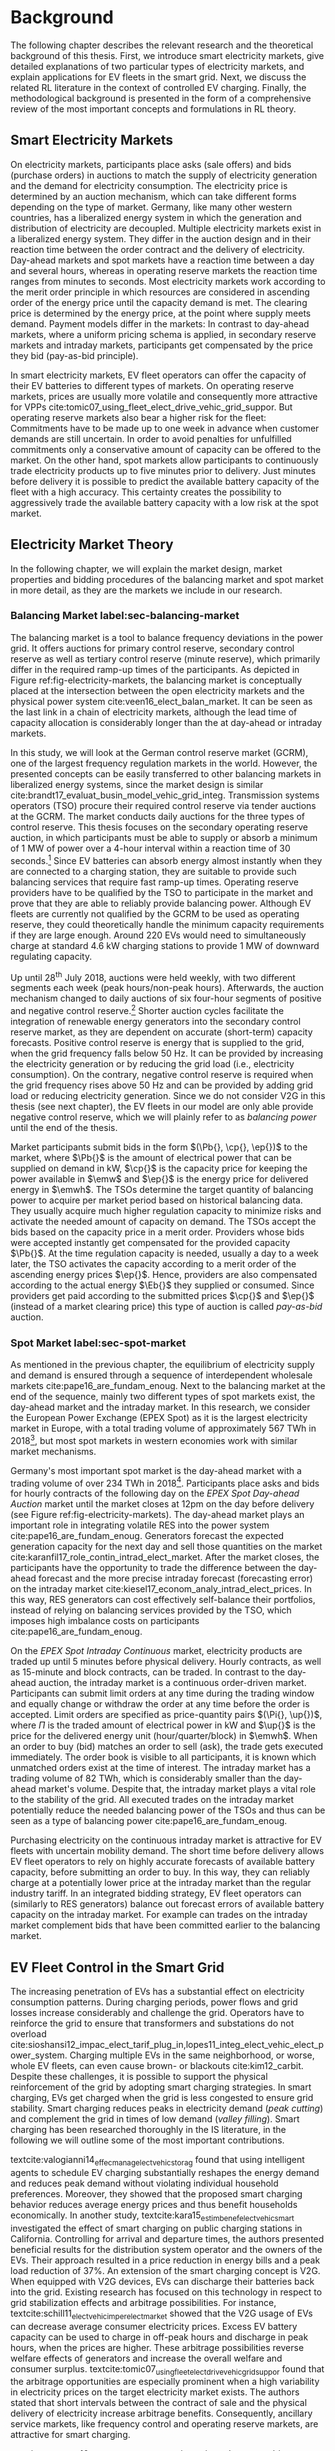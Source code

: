 * Background
The following chapter describes the relevant research and the theoretical
background of this thesis. First, we introduce smart electricity markets, give
detailed explanations of two particular types of electricity markets,  and
explain applications for EV fleets in the smart grid. Next, we discuss the
related RL literature in the context of controlled EV charging. Finally, the
methodological background is presented in the form of a comprehensive review of
the most important concepts and formulations in RL theory.

** Smart Electricity Markets
On electricity markets, participants place asks (sale offers) and bids (purchase
orders) in auctions to match the supply of electricity generation and the demand
for electricity consumption. The electricity price is determined by an auction
mechanism, which can take different forms depending on the type of market.
Germany, like many other western countries, has a liberalized energy system in
which the generation and distribution of electricity are decoupled. Multiple
electricity markets exist in a liberalized energy system. They differ in the
auction design and in their reaction time between the order contract and the
delivery of electricity. Day-ahead markets and spot markets have a reaction time
between a day and several hours, whereas in operating reserve markets the
reaction time ranges from minutes to seconds. Most electricity markets work
according to the merit order principle in which resources are considered in
ascending order of the energy price until the capacity demand is met. The
clearing price is determined by the energy price, at the point where supply
meets demand. Payment models differ in the markets: In contrast to day-ahead
markets, where a uniform pricing schema is applied, in secondary reserve markets
and intraday markets, participants get compensated by the price they bid (pay-as-bid
principle).

In smart electricity markets, EV fleet operators can offer the capacity of their
EV batteries to different types of markets. On operating reserve markets, prices
are usually more volatile and consequently more attractive for VPPs
cite:tomic07_using_fleet_elect_drive_vehic_grid_suppor. But operating reserve
markets also bear a higher risk for the fleet: Commitments have to be made up to
one week in advance when customer demands are still uncertain. In order to avoid
penalties for unfulfilled commitments only a conservative amount of capacity can
be offered to the market. On the other hand, spot markets allow participants to
continuously trade electricity products up to five minutes prior to delivery.
Just minutes before delivery it is possible to predict the available battery
capacity of the fleet with a high accuracy. This certainty creates the possibility
to aggressively trade the available battery capacity with a low risk at the spot
market.
** Electricity Market Theory
In the following chapter, we will explain the market design, market properties
and bidding procedures of the balancing market and spot market in more detail,
as they are the markets we include in our research.

#+CAPTION[Electricity Market Design]: Interaction between electricity markets in relation to capacity allocation. label:fig-electricity-markets
#+ATTR_LATEX: :width \linewidth
[[../fig/electricity-markets.png]]
*** Balancing Market label:sec-balancing-market
The balancing market is a tool to balance frequency deviations in the power
grid. It offers auctions for primary control reserve, secondary control reserve
as well as tertiary control reserve (minute reserve), which primarily differ in
the required ramp-up times of the participants.
As depicted in Figure ref:fig-electricity-markets, the balancing market is
conceptually placed at the intersection between the open electricity markets and
the physical power system cite:veen16_elect_balan_market. It can be seen as the
last link in a chain of electricity markets, although the lead time of capacity
allocation is considerably longer than the at day-ahead or intraday markets.

In this study, we will look at the German control reserve market (GCRM), one of
the largest frequency regulation markets in the world. However, the presented
concepts can be easily transferred to other balancing markets in liberalized
energy systems, since the market design is similar
cite:brandt17_evaluat_busin_model_vehic_grid_integ. Transmission systems
operators (TSO) procure their required control reserve via tender auctions at
the GCRM. The market conducts daily auctions for the three types of control
reserve. This thesis focuses on the secondary operating reserve auction, in
which participants must be able to supply or absorb a minimum of 1 MW of power
over a 4-hour interval within a reaction time of 30 seconds.[fn:1] Since EV
batteries can absorb energy almost instantly when they are connected to a
charging station, they are suitable to provide such balancing services that
require fast ramp-up times. Operating reserve providers have to be qualified by
the TSO to participate in the market and prove that they are able to reliably
provide balancing power. Although EV fleets are currently not qualified by the
GCRM to be used as operating reserve, they could theoretically handle the
minimum capacity requirements if they are large enough. Around 220 EVs would
need to simultaneously charge at standard 4.6 kW charging stations to provide 1
MW of downward regulating capacity.

Up until 28^{th} July 2018, auctions were held weekly, with two different
segments each week (peak hours/non-peak hours). Afterwards, the auction
mechanism changed to daily auctions of six four-hour segments of positive and
negative control reserve.[fn:2] Shorter auction cycles facilitate the
integration of renewable energy generators into the secondary control reserve
market, as they are dependent on accurate (short-term) capacity forecasts.
Positive control reserve is energy that is supplied to the grid, when the grid
frequency falls below 50 Hz. It can be provided by increasing the electricity
generation or by reducing the grid load (i.e., electricity consumption). On the
contrary, negative control reserve is required when the grid frequency rises
above 50 Hz and can be provided by adding grid load or reducing electricity
generation. Since we do not consider V2G in this thesis (see next chapter), the
EV fleets in our model are only able provide negative control reserve, which
we will plainly refer to as /balancing power/ until the end of the thesis.

Market participants submit bids in the form $(\Pb{}, \cp{}, \ep{})$ to the
market, where $\Pb{}$ is the amount of electrical power that can be supplied on
demand in kW, $\cp{}$ is the capacity price for keeping the power available in
$\emw$ and $\ep{}$ is the energy price for delivered energy in $\emwh$. The TSOs
determine the target quantity of balancing power to acquire per market period
based on historical balancing data. They usually acquire much higher regulation
capacity to minimize risks and activate the needed amount of capacity on demand.
The TSOs accept the bids based on the capacity price in a merit order. Providers
whose bids were accepted instantly get compensated for the provided capacity
$\Pb{}$. At the time regulation capacity is needed, usually a day to a week
later, the TSO activates the capacity according to a merit order of the
ascending energy prices $\ep{}$. Hence, providers are also compensated according
to the actual energy $\Eb{}$ they supplied or consumed. Since providers get paid
according to the submitted prices $\cp{}$ and $\ep{}$ (instead of a market
clearing price) this type of auction is called /pay-as-bid/ auction.
*** Spot Market label:sec-spot-market
As mentioned in the previous chapter, the equilibrium of electricity supply and
demand is ensured through a sequence of interdependent wholesale markets
cite:pape16_are_fundam_enoug. Next to the balancing market at the end of the
sequence, mainly two different types of spot markets exist, the day-ahead market
and the intraday market. In this research, we consider the European Power
Exchange (EPEX Spot) as it is the largest electricity market in Europe, with a
total trading volume of approximately 567 TWh in 2018[fn:3], but most
spot markets in western economies work with similar market mechanisms.

Germany's most important spot market is the day-ahead market with a trading
volume of over 234 TWh in 2018[fn:3]. Participants place asks and bids for
hourly contracts of the following day on the /EPEX Spot Day-ahead Auction/
market until the market closes at 12pm on the day before delivery (see Figure
ref:fig-electricity-markets). The day-ahead market plays an important role in
integrating volatile RES into the power system cite:pape16_are_fundam_enoug.
Generators forecast the expected generation capacity for the next day and sell
those quantities on the market cite:karanfil17_role_contin_intrad_elect_market.
After the market closes, the participants have the opportunity to trade the
difference between the day-ahead forecast and the more precise intraday forecast
(forecasting error) on the intraday market
cite:kiesel17_econom_analy_intrad_elect_prices. In this way, RES generators can
cost effectively self-balance their portfolios, instead of relying on balancing
services provided by the TSO, which imposes high imbalance costs on participants
cite:pape16_are_fundam_enoug.

On the /EPEX Spot Intraday Continuous/ market, electricity products are traded
up until 5 minutes before physical delivery. Hourly contracts, as well as
15-minute and block contracts, can be traded. In contrast to the day-ahead
auction, the intraday market is a continuous order-driven market. Participants
can submit limit orders at any time during the trading window and equally change
or withdraw the order at any time before the order is accepted. Limit orders are
specified as price-quantity pairs $(\Pi{}, \up{})$, where $\Pi{}$ is the traded
amount of electrical power in kW and $\up{}$ is the price for the delivered
energy unit (hour/quarter/block) in $\emwh$. When an order to buy (bid) matches
an order to sell (ask), the trade gets executed immediately. The order book is
visible to all participants, it is known which unmatched orders exist at the
time of interest. The intraday market has a trading volume of 82 TWh, which is
considerably smaller than the day-ahead market's volume. Despite that, the
intraday market plays a vital role to the stability of the grid. All executed
trades on the intraday market potentially reduce the needed balancing power of
the TSOs and thus can be seen as a type of balancing power
cite:pape16_are_fundam_enoug.

Purchasing electricity on the continuous intraday market is attractive for EV
fleets with uncertain mobility demand. The short time before delivery allows EV
fleet operators to rely on highly accurate forecasts of available battery
capacity, before submitting an order to buy. In this way, they can reliably
charge at a potentially lower price at the intraday market than the regular
industry tariff. In an integrated bidding strategy, EV fleet operators can
(similarly to RES generators) balance out forecast errors of available battery
capacity on the intraday market. For example can trades on the intraday market
complement bids that have been committed earlier to the balancing market.
** EV Fleet Control in the Smart Grid
The increasing penetration of EVs has a substantial effect on electricity
consumption patterns. During charging periods, power flows and grid losses
increase considerably and challenge the grid. Operators have to reinforce the
grid to ensure that transformers and substations do not overload
cite:sioshansi12_impac_elect_tarif_plug_in,lopes11_integ_elect_vehic_elect_power_system.
Charging multiple EVs in the same neighborhood, or worse, whole EV fleets, can
even cause brown- or blackouts cite:kim12_carbit. Despite these challenges, it
is possible to support the physical reinforcement of the grid by adopting smart
charging strategies. In smart charging, EVs get charged when the grid is less
congested to ensure grid stability. Smart charging reduces peaks in electricity
demand (/peak cutting/) and complement the grid in times of low demand (/valley
filling/). Smart charging has been researched thoroughly in the IS literature,
in the following we will outline some of the most important contributions.


# NOTE: Section Smart charging examples and studies
textcite:valogianni14_effec_manag_elect_vehic_storag found that using
intelligent agents to schedule EV charging substantially reshapes the energy
demand and reduces peak demand without violating individual household
preferences. Moreover, they showed that the proposed smart charging behavior
reduces average energy prices and thus benefit households economically. In
another study, textcite:kara15_estim_benef_elect_vehic_smart investigated the
effect of smart charging on public charging stations in California. Controlling
for arrival and departure times, the authors presented beneficial results for
the distribution system operator and the owners of the EVs. Their approach
resulted in a price reduction in energy bills and a peak load reduction of 37%.
An extension of the smart charging concept is V2G. When equipped with V2G
devices, EVs can discharge their batteries back into the grid. Existing research
has focused on this technology in respect to grid stabilization effects and
arbitrage possibilities. For instance,
textcite:schill11_elect_vehic_imper_elect_market showed that the V2G usage of
EVs can decrease average consumer electricity prices. Excess EV battery capacity
can be used to charge in off-peak hours and discharge in peak hours, when the
prices are higher. These arbitrage possibilities reverse welfare effects of
generators and increase the overall welfare and consumer surplus.
textcite:tomic07_using_fleet_elect_drive_vehic_grid_suppor found that the
arbitrage opportunities are especially prominent when a high variability in
electricity prices on the target electricity market exists. The authors stated
that short intervals between the contract of sale and the physical delivery of
electricity increase arbitrage benefits. Consequently, ancillary service
markets, like frequency control and operating reserve markets, are attractive
for smart charging.

# NOTE: Section Explain and prove why leaving out V2G.
# NOTE: Kahlen and Brand both balancing market, Brand never used V2G
textcite:peterson10_econom_using_plug_in_hybrid investigated energy arbitrage
profitability with V2G in the light of battery depreciation effects in the US.
The results of their study indicate that the large-scale use of EV batteries for
grid storage does not yield enough monetary benefits to incentivize EV owners to
participate in V2G activities. Considering battery depreciation cost, the
authors arrived at an annual profit of only 6\dollar -- 72\dollar per EV.
textcite:brandt17_evaluat_busin_model_vehic_grid_integ evaluated a business
model for parking garage operators operating on the German frequency regulation
market. When taking infrastructure costs and battery depreciation costs into
account, they conclude that the proposed vehicle-grid integration is not
profitable. Even with idealized assumptions about EV adoption rates in Germany
and altered auction mechanisms, the authors arrived at negative profits.
textcite:kahlen17_fleet used EV fleets to offer balancing services to the grid.
Evaluating the impact of V2G in their model, the authors conclude that V2G would
only be profitable if reserve power prices were twice as high. Considering the
negative results from the studies mentioned above, we did not include the
V2G concept in our research.

# NOTE: Section Trading strategies on multiple markets, battery depreciation
In order to maximize profits, it is essential for market participants to develop
successful bidding strategies. Several authors have investigated bidding
strategies to jointly participate in multiple markets:
textcite:mashhour11_biddin_strat_virtual_power_plant_2 used stationary battery
storage to participate in the spinning reserve market and the day-ahead market
at the same time. The authors developed a non-equilibrium model, which solves
the presented mixed-integer program with genetic programming. Contrarily to
their study, we investigate the use of a model-free RL agent that learns an
optimal policy (i.e., a trading strategy) from actions it takes in the
environment (i.e., bidding on electricity markets).
textcite:he16_optim_biddin_strat_batter_storag conducted similar research, in
which they additionally incorporated battery depreciation costs in a profit
maximization model, which proved to be a decisive factor. In contrast their
study, we jointly participate in the secondary operating reserve and intraday
market with the /non-stationary/ storage of EV batteries. Also, we can exclude
battery depreciation from our model, since shared EVs have to satisfy mobility
demand and be charged in any case.

# NOTE: Section Intelligent Agents within Smart Charging and VPPs
Previous studies often assume that car owners or households can directly trade
on electricity markets. In reality, this is not possible due to the minimum
capacity requirements of the markets, requirements that single EVs do not meet.
For example, the German Control Reserve Market (GCRM) has a minimum trading
capacity of 1 MW to 5 MW, while a typical EV has a charging power of 3.6 kW to
22 kW. textcite:ketter13_power_tac introduced the notion of electricity brokers,
aggregators that act on behalf of a group of individuals or households to
participate in electricity markets.
textcite:brandt17_evaluat_busin_model_vehic_grid_integ and
textcite:kahlen14_balan_with_elect_vehic showed that electricity brokers can
overcome the capacity issues by aggregating EV batteries. In addition to
electricity brokers, we apply the concept of VPPs. VPPs are flexible portfolios
of DER, which are presented with a single load profile to the system operator,
making them eligible for market participation and ancillary service provisioning
cite:pudjianto07_virtual_power_plant_system_integ. Hence, VPPs allow providing
balancing power to the markets without knowing which exact sources provide the
promised capacity until the delivery time. This concept is specially useful when
dealing with EV fleets: VPPs enable carsharing providers to issue bids and asks
based on an estimate of available fleet capacity, without knowing beforehand
which exact EVs will provide the capacity at the time of delivery. Based on the
battery level and the availability of EVs, an intelligent agent decides in
real-time which vehicles provide the capacity.

# NOTE: Section Carsharing and EV fleets
Centrally managed EV fleets make it possible for carsharing providers to use the
presented concepts as a viable business extension. Free float carsharing is a
popular mobility concept that allows cars to be picked up and parked everywhere,
and the customers are billed is by the minute. This concept offers flexibility
to its users, saves resources, and reduces carbon emissions
cite:firnkorn15_free_float_elect_carsh_fleet_smart_cities. Most previous studies
concerned with the usage of EVs for electricity trading, assumed that trips are
fixed and known in advance, e.g., in
textcite:tomic07_using_fleet_elect_drive_vehic_grid_suppor. The free float
concept adds uncertainty and nondeterministic behavior, which make predictions
about future rentals a complex issue. textcite:kahlen17_fleet showed that it is
possible to use free float carsharing fleets as VPPs to profitably offer
balancing services to the grid. In their study, the authors compared cases from
three different cities across Europe and the US. They used an event-based
simulation, bootstrapped with real-world carsharing and secondary operating
reserve market data from the respective cities. A central dilemma within their
research was to decide whether an EV should be committed to a VPP or free for
rent. Since rental profits are considerably higher than profits from electricity
trading, it is crucial to not allocate an EV to a VPP when it could have been
rented out otherwise. To deal with the asymmetric payoff,
citeauthor:kahlen17_fleet used stratified sampling in their classifier. This
method gives rental misclassifications higher weights, reducing the likelihood
of EVs to participate in VPP activities. The authors used a random forest
regression model to predict the available balancing capacity on an aggregated
fleet level. Only at the delivery time, the agent decides which individual EVs
provide the regulation capacity. This heuristic is based on the likelihood that
the vehicle is rented out and on its expected rental benefits.

In a similar study, the authors showed that carsharing companies can participate
in day-ahead markets for arbitrage purposes
cite:kahlen18_elect_vehic_virtual_power_plant_dilem. In the paper, the authors
used a sinusoidal time-series model to predict the available trading capacity.
Another central problem for carsharing providers is that committed trades, which
can not be fulfilled, result in substantial penalties from the system operator
or electricity exchange. In other words, fleet operators have to avoid buying
any amount of electricity, which they can not be sure to charge with their
available EVs at the delivery time. To address this issue, the authors developed
a mean asymmetric weighted objective function. They used it for their
time-series based prediction model to penalize committing an EV to VPP when it
would have been rented out otherwise. Because of the two issues mentioned above,
textcite:kahlen18_elect_vehic_virtual_power_plant_dilem could only make very
conservative estimations and commitments of overall available trading capacity,
resulting in a high amount of missed profits. This effect is especially
prominent when participating in the secondary operating reserve market, since
commitments have to be made one week in advance when mobility demands are still
uncertain. textcite:kahlen17_fleet stated that in 42% to 80% of the cases, EVs
are not committed to a VPP when it would have been profitable to do so.

This thesis proposes a solution in which the EV fleet participates in the
balancing market and intraday market simultaneously. With this approach, we
align the potentially higher profits on the balancing markets, with more
accurate capacity predictions for intraday markets
cite:tomic07_using_fleet_elect_drive_vehic_grid_suppor. This research followed
textcite:kahlen17_fleet, who proposed to work on a combination of multiple
markets in the future.

** Reinforcement Learning Controlled EV Charging label:sec-back-rl

Previous research showed that intelligent agents equipped with Reinforcement
Learning (RL) methods can successfully take action in the smart grid. The
following chapter outlines different research approaches of RL in the domain of
smart grids. For a more thorough description, mathematical formulations and
common issues, of RL refer to Chapter ref:sec-reinforcement-learning.

textcite:reddy11_learn_behav_multip_auton_agent,reddy11_strat used autonomous
broker agents to buy and sell electricity from DER on a /Tariff Market/. The
agents are modelled with a Markov decision process (MDP) and use RL to determine
pricing strategies to profitably participate in the Tariff Market. To control
for a large number of possible states in the domain, the authors used
/Q-Learning/ with derived state space features. Based on descriptive statistics,
they defined derived price and market participant features. By engaging with its
environment, the agent learns an optional sequence of actions (policy) based on
the state of the agent.

textcite:peters13_reinf_learn_approac_to_auton built on that work and further
enhanced the method by using function approximation. Function approximation
allows to efficiently learn strategies over large state spaces, by learning a
function representation of state values instead of learning single values of
discrete states. By using this technique, the agent can adapt to arbitrary
economic signals from its environment, resulting in better performance than
previous approaches. Moreover, the authors applied feature selection and
regularization methods to explore the agent's adaption to the environment. These
methods are particularly beneficial in smart markets because market design,
structures, and conditions might change in the future. Hence, intelligent agents
should be able to adapt to it cite:peters13_reinf_learn_approac_to_auton.

textcite:vandael15_reinf_learn_heuris_ev_fleet facilitated learned EV fleet
charging behavior to optimally purchase electricity on the day-ahead market.
Similarly to textcite:kahlen18_elect_vehic_virtual_power_plant_dilem, the
problem is framed from the viewpoint of an aggregator that tries to define a
cost-effective day-ahead charging plan in the absence of knowing EV charging
parameters, such as departure time. A crucial point of the study is weighting
low charging prices against costs that have to be paid when an excessive or
insufficient amount of electricity is bought from the market (imbalance costs).
Contrarily, textcite:kahlen18_elect_vehic_virtual_power_plant_dilem did not
consider imbalance cost in their model and avoid them by sacrificing customer
mobility in order to balance the market (i.e., not showing the EV available for
rent, when it is providing balancing capacity).
textcite:vandael15_reinf_learn_heuris_ev_fleet used a /fitted Q Iteration/ to
control for continuous variables in their state and action space. In order to
achieve fast convergence, they additionally optimized the /temperature step/
parameter of the Boltzmann exploration probability.

textcite:dusparic13_multi proposed a multi-agent approach for residential demand
response. The authors investigated a setting in which nine EVs were connected to
the same transformer. The RL agents learned to charge at minimal costs, without
overloading the transformer. textcite:dusparic13_multi utilized /W-Learning/ to
simultaneously learn multiple policies (i.e., objectives such as ensuring
minimum battery charged or ensuring charging at low costs).
textcite:taylor14_accel_learn_trans_learn extended this research by employing
Transfer Learning and /Distributed W-Learning/ to achieve communication between
the learning processes of the agents in a multi-objective, multi-agent setting.
textcite:dauer13_market_based_ev_charg_coord proposed a market-based EV fleet
charging solution. The authors introduced a double-auction call market where
agents trade the available transformer capacity, complying with the minimum
required State of Charge (SoC). The participating EV agents autonomously learn
their bidding strategy with standard /Q-Learning/ and discrete state and action
spaces.

textcite:di13_elect_vehic presented a multi-agent solution to minimize charging
costs of EVs, a solution that requires neither prior knowledge of electricity
prices nor future price predictions. Similar to
textcite:dauer13_market_based_ev_charg_coord, the authors employed standard
/Q-Learning/ and the \epsilon-greedy approach for action selection.
textcite:vaya14_optim also proposed a multi-agent approach, in which the
individual EVs are agents that actively place bids in the spot market. Again,
the agents use /Q-Learning/, with an \epsilon-greedy policy to learn their
optimal bidding strategy. The latter relies on the agents willingness-to-pay
which depends on the urgency to charge. State variables, such as SoC, time of
departure and price development on the market, determine the urgency to charge.
The authors compared this approach with a centralized aggregator-based approach
that they developed in another paper cite:vaya15_optim_biddin_strat_plug_in.
Compared to the centralized approach, in which the aggregator manages charging
and places bids for the whole fleet, the multi-agent approach causes slightly
higher costs but solves scalability and privacy problems.

textcite:shi11_real consider a V2G control problem, while assuming real-time
pricing. The authors proposed an online learning algorithm which they modeled as
a discrete-time MDP and solved through /Q-Learning/. The algorithm controls the
V2G actions of the EV and can react to real-time price signals of the market. In
this single-agent approach, the action space compromises only charging,
discharging and regulation actions. The limited action spaces makes it
relatively easy to learn an optimal policy.
textcite:chis16_reinf_learn_based_plug_in looked at reducing the costs of
charging for a single EV using known day-ahead prices and predicted next-day
prices. A Bayesian ANN was employed for prediction and /fitted Q-Learning/ was
used to learn daily charging levels. In their research, the authors used
function approximation and batch reinforcement learning, an offline, model-free
learning method. textcite:ko18_mobil_aware_vehic_to_grid proposed a centralized
controller for managing V2G activities in multiple microgrids. The proposed
method considers mobility and electricity demands of autonomous microgrids, as
well as SoC of the EVs. The authors formulated an MDP with discrete state and
action spaces and use standard /Q-Learning/ with \epsilon-greedy policy to
derive an optimal charging policy.

It should be noted that RL methods are not the only solution for problems in the
smart grid, often basic algorithms and heuristics provide satisfactory results
cite:vazquez-canteli19_reinf_learn_deman_respon. Another possibility are
stochastic programming approaches, which rigorously model the problem as an
optimization problem under uncertainty that can be analytically solved, for
example textcite:pandzic13_offer_model_virtual_power_plant and
textcite:nguyen16_biddin. Uncertainties (e.g., renewable energy generation or
electricity prices) are modeled by a set of scenarios that are based on
historical data. Despite that, we consider RL as an optimal fit for the design
of our proposed intelligent agent. Given the ability to learn user behavior
(e.g., mobility demand) and the flexibility to adapt to the environment (e.g.,
electricity prices), RL methods are a promising way of solving complex
challenges in the smart grid.

** Reinforcement Learning Theory label:sec-reinforcement-learning
The following chapter will give an overview of the most important RL concepts
and will introduce the corresponding mathematical formulations. If not noted
otherwise, the notation, equations, and explanations are adapted from
textcite:sutton18_reinf, the de-facto reference book of RL research.

RL is an agent-based machine learning algorithm in which the agent learns to
perform an optimal set of actions through interaction with its environment. The
agents objective is to maximize the rewards it receives based on the actions it
takes. Immediate rewards have to be weighted against long-term cumulative
returns that depend on future actions of the agent. The RL problem is formalized
as Markov Decision Processes (MDPs) which will be introduced in Chapter
ref:sec-mdp. A critical task of RL agents is to continuously estimate the value
of the environment's state. State values indicate the long-term desirability of
a state, that is the total amount of reward the agent can expect to accumulate
in the future, following a learned set of actions, called the policy. Policies
and values are covered in Chapter ref:sec-policies, whereas the core
mathematical foundations for evaluating policies and updating value functions
are introduced in Chapter ref:sec-bellman. When the model of the environment is
fully known, the learning problem is reduced to a planning problem (see Chapter
ref:sec-dp) in which optimal policies can be computed with iterative approaches.
Model-free RL approaches can be applied when rewards and state transitions are
unknown, and the agent's behavior has to be learned from experience (see Chapter
ref:sec-td-learning). The last two chapters cover novel methods that solve the RL
problem more efficiently, tackle new challenges and are widely used in practice
and research.

*** Markov Decision Processes label:sec-mdp
MDPs are a classical formulation of sequential decision making and an idealized
mathematical formulation of the RL problem. They allow to derive exact
theoretical statements about the learning problem and possible solutions. Figure
ref:agent-environment-interaction depicts the /agent-environment interaction/.
#+CAPTION[Markov Decision Process]: The agent-environment interaction in a Markov decision process cite:sutton18_reinf. \protect\footnotemark label:agent-environment-interaction
#+ATTR_LATEX: :width 0.85\linewidth
[[../fig/mdp-interaction.png]]
#+LATEX: \footnotetext{\textbf{Figure 3.1} from \emph{Reinforcement Learning: An Introduction} by Richard S. Sutton and Andew G. Barto is licencsed under CC BY-NC-ND 2.0 (https://creativecommons.org/licenses/by-nc-nd/2.0/)}

In RL the agent and the environment continuously interact with each other. The
agent takes actions that influence the environment, which in return presents
rewards to the agent. The agent's goal is to maximize rewards over time, trough
an optimal choice of actions. In each discrete timestep $t\!=\!0,1,2,...,T$ the
RL agent interacts with the environment, which is perceived by the agent as a
representation, called /state/, $S_t \in \S$. Based on the state, the agents
selects an /action/, $A_t\in\A$, and receives a numerical /reward/ signal,
$R_{t+1}\in\R\subset\Re$, in the next timestep. Actions influence immediate
rewards and successive states, and consequently also influence future rewards.
The agent has to continuously make a trade-off between immediate rewards and
delayed rewards to achieve its long-term goal.

The /dynamics/ of an MDP are defined by the probability that a state $s'\in \S$
and a reward $r\in\R$ occurs, given the preceding state $s\in\S$ and action
$a\in\A$. In /finite/ MDPs, the random variables $R_t$ and $S_t$ have
well-defined probability density functions, which are solely dependent on the
previous state and the agent's action. Consequently, it is possible to define
($\defeq$) the /dynamics/ of the MDP as follows:
\begin{equation} \label{eq-dynamics}
    p(s',r|s,a) \defeq \Pr{S_t=s',R_t=r|S_{t-1}=s,A_t=a},
\end{equation}
for all $s',s\!\in\!\S$, $r\!\in\!\R$ and $a\!\in\!\A$. Note that each possible
value of the state $S_t$ depends only on the immediately preceding state
$S_{t-1}$. When a state includes all information of all previous states, the
state possesses the so-called /Markov property/. If not noted otherwise, the
Markov property is assumed throughout the whole chapter. The dynamics function
eqref:eq-dynamics allows computing the /state-transition probabilities/,
another important characteristic of an MDP:
\begin{equation}
    p(s'|s,a) \defeq \Pr{S_t\!=\!s'|S_{t-1}\!=\!s,A_t\!=\!a} = \sum_{r\in\R}{p(s', r|s, a)},
\end{equation}
for $s',s\!\in\!\S$, $r\!\in\!\R$ and $a\!\in\!\A$.

The use of a /reward signal/ $R_t$ to formalize the agent's goal is a unique
characteristic of RL. Each timestep the agent receives the rewards as a scalar
value $R_t\in\Re$. The sole purpose of the RL agent is to maximize the
long-term cumulative reward (as opposed to the immediate reward). The long-term
cumulative reward can also be expressed as the /expected return/ $G_t$:
\begin{equation} \label{eq-expected-return}
\begin{split}
    G_t &\defeq R_{t+1} + \gamma R_{t+2} + \gamma R_{t+3} + \cdots \\
    &= \sum_{k=0}^{\infty}{\gamma^k R_{t+k+1}} \\
    &= R_{t+1} + \gamma G_{t+1},
\end{split}
\end{equation}
where $\gamma$, $0\leq\gamma\leq 1$, is the /discount rate/ parameter. The
discount rate determines how "myopic" the agent is. If $\gamma$ approaches 0,
the agent is more concerned with maximizing immediate rewards. On the contrary,
when $\gamma\!=\! 1$, the agent takes future rewards strongly into account, the
agent is "farsighted".

*** Policies and Value Functions label:sec-policies
An essential task of almost every RL agent is estimating /value functions/.
These functions describe how "good" it is to be in a given state, or how "good"
it is to perform an action in a given state. More formally, they take a state
$s$ or a state-action pair $s,a$ as input and give the expected return $G_t$ as
output. The expected return is dependent on the actions the agent will take in
the future. Consequently, value functions are formulated with respect to a
/policy/ \pi. A policy is a mapping of states to actions; it describes the
probability that an agent performs a certain action dependent on the current
state. More formally, the policy is defined as
$\pi(a|s)\defeq\Pr{A_t\!=\!a|S_t\!=\!s}$, a probability density function of all
$a\!\in\!\A$ for each $s\!\in\!\S$. The various RL approaches mainly differ in how the
policy is updated, based on the agent's interaction with the environment.

In RL, not only value functions of states but also value functions of
state-action pairs are used. The /state-value function/ of policy $\pi$ is
denoted as $\vpi(s)$ and is defined as the expected return when starting in $s$
and following policy $\pi$:
\begin{equation}
    \vpi(s) \defeq \EE{\pi}{G_t|S_t\!=\!s}, \text{ for all } s\in\S
\end{equation}
The /action-value function/ of policy $\pi$ is denoted as $\qpi(s,a)$ and is
defined as the expected return when starting in $s$, taking action $a$ and
following policy $\pi$ afterwards:
\begin{equation}
    \qpi(s,a) \defeq \EE{\pi}{G_t|S_t\!=\!s, A_t\!=\!a}, \text{ for all } a\in\A, s\in\S
\end{equation}
The /optimal policy/ $\pi_*$ has a greater (or equal) expected return than all
other policies. The optimal state-value function and optimal action-value
function are defined as follows:
\begin{equation}
    \vstar(s) \defeq \max_{\pi} \vpi(s), \text{ for all } s\in\S
\end{equation}
\begin{equation}
    \qstar(s,a) \defeq \max_{\pi} \qpi(s,a), \text{ for all } s\in\S, a\in\A
\end{equation}
The /optimal/ action-value function describes the expected return when taking
action $a$ in state $s$ following the optimal policy $\pi_*$ afterwards.
Estimating $\qstar$ to obtain an optimal policy is a substantial part of RL and
has been known as /Q-learning/ cite:watkins92_q_learn, which is described in
Chapter ref:sec-td-learning.

*** Bellman Equations label:sec-bellman
A central characteristic of value functions is their recursive relationship
between the state (or action) values. Similar to rewards in
(ref:eq-expected-return), current values are related to expected values of
successive states. This relationship is heavily used in RL and has been
formulated as /Bellman equations/ cite:bellman57_dynam_progr. The Bellman
equation for $\vpi(s)$ is defined as follows:
\begin{equation} \label{eq-bellman}
\begin{split}
    \vpi(s) &\defeq \EE{\pi}{G_t|S_t=s} \\
    &= \EE{\pi}{R_{t+1}+\gamma G_{t+1}|S_t\!=\!s} \\
    &= \sum_{a}{\pi(a|s)}\sum_{s',r}{p(s',r|s,a)}\bigg[r+\gamma\vpi(s')\bigg],
\end{split}
\end{equation}
where $a\!\in\!\A$, $s,s'\!\in\!\S$, $r\!\in\!\R$. In other words, the value of
a state equals the immediate reward plus the expected value of all possible
successor states, weighted by their probability of occurring. The value function
$\vpi(s)$ is the unique solution to its Bellman equation. The Bellman equation
of the optimal value function $v_*$ is called the /Bellman optimality equation/:
\begin{equation} \label{eq-bellman-optimality}
\begin{split}
    \vstar(s) &\defeq \max_{a\in\A(s)}q_{\pi_*}(s,a) \\
    &= \max_{a}\EE{\pi_*}{R_{t+1}+\gamma G_{t+1}|S_t\!=\!s, A_t\!=a} \\
    &= \max_{a}\EE{\pi_*}{R_{t+1}+\gamma \vstar(S_{t+1})|S_t\!=\!s, A_t\!=a} \\
    &= \max_{a}\sum_{s',r}{p(s',r|s,a)}\bigg[r+\gamma\vstar(s')\bigg]
\end{split}
\end{equation}
where $a\!\in\!\A$, $s,s'\!\in\!\S$, $r\!\in\!\R$. In other words, the value of
a state under an optimal policy equals the expected return for the best action
from that state. Note that the Bellman optimality equation does not refer to a
specific policy, it has a unique solution independent from one. It can be seen
as an equation system, which can be solved when the dynamics of the environment
eqref:eq-dynamics are fully known. Similar Bellman equations as
eqref:eq-bellman and eqref:eq-bellman-optimality can also be formed for
$\qpi(s,a)$ and $\qstar(s,a)$. Bellman equations form the basis for computing
and approximating value functions and were an important milestone in RL history.
Most RL methods are /approximately/ solving the Bellman optimality equation, by
using experienced state transitions instead of expected transition
probabilities. The most common methods will be explored in the following
chapters.

*** Dynamic Programming label:sec-dp
/Dynamic programming/ (DP) is a method to compute optimal policies, the primary
goal of every RL method. DP makes use of value functions to facilitate the
search for good policies. Once an optimal value function, (i.e., one that
satisfies the Bellman optimality equation) is found, optimal policies can be
easily obtained. Despite the limited utility of DP in real-world settings, it
provides the theoretical foundation for all RL methods. In fact, all of the RL
methods try to achieve the same goal, but without the assumption of a perfect
model of the environment and less computational effort. Because DP assumes full
knowledge of the environment, it is known as /planning/, in which optimal
solutions are /computed/. In /control/ problems (see Chapter
ref:sec-td-learning), optimal solutions are /learned/ from an unknown
environment.

The two most popular DP algorithms that compute optimal policies are called
/policy iteration/ and /value iteration/. These methods perform "sweeps" through
the whole state set and update the estimated value of each state via an
/expected update/ operation. In policy iteration, a value function for a given
policy $\vpi$ needs to be computed first, a step called /policy evaluation/. A
sequence of approximated value functions $\{v_k\}$ are updated using the Bellman
equation for $\vpi$ eqref:eq-bellman until convergence to $\vpi$ is achieved.
After computing the value function for a given policy, it is possible to modify
the policy and see if the value $\vpi(s)$ for a given state increases (/policy
improvement/). A way of doing this, is evaluating the action-value function
$\qpi(s,a)$ by /greedily/ taking the best short-term action $a\!\in\!A$ without
forward looking behaviour. Alternating between these two steps monotonically
improves the policies and the value functions until they converge to the
optimum. This algorithm is called /policy iteration/:
\begin{equation}
    \pi_0 \xrightarrow{\text{ E }} v_{\pi_0} \xrightarrow{\text{ I }}
    \pi_1 \xrightarrow{\text{ E }} v_{\pi_1} \xrightarrow{\text{ I }}
    \pi_2 \xrightarrow{\text{ E }} \hdots \xrightarrow{\text{ I }}
    \pi_* \xrightarrow{\text{ E }} \vstar,
\end{equation}
where $\xrightarrow{\text{ E }}$ denotes a policy evaluation step,
$\xrightarrow{\text{ I }}$ denotes a policy improvement step. $\pi_*$ and
$\vstar$ denote the optimal policy and optimal value function, respectively.
Note that in each iteration of the policy iteration algorithm, a policy
evaluation has to be performed, which requires multiple sweeps through the state
space and is computationally expensive. In contrast, the /value iteration/
algorithm stops the policy evaluation step after one sweep. In this case, the
two previous steps can be combined into one single update step:
\begin{equation}
\begin{split}
    v_{k+1}(s) &\defeq \max_a \EE{}{R_{t+1}+\gamma \vstar(S_{t+1})|S_t\!=\!s, A_t\!=a} \\
    &= \max_{a}\sum_{s',r}{p(s',r|s,a)}\bigg[r+\gamma v_k(s')\bigg],
\end{split}
\end{equation}
where $a\!\in\!\A$, $s,s'\!\in\!\S$, $r\!\in\!\R$. It can be shown, that for any
given $v_0$, the sequence ${v_k}$ converges to the optimal value function
${\vstar}$. In value iteration, the Bellman optimality equation
eqref:eq-bellman-optimality is simply turned into an update rule. Both of the
algorithms can be effectively used to compute optimal values and value function
in finite MDPs with a fully known model of the environment.

*** Temporal-Difference Learning label:sec-td-learning
The previous chapter dealt with solving a planning problem, that is, computing
an optimal solution (i.e., an optimal policy $\pi_*$) of an MDP when a model of
the environment is fully known. In the following chapters, we will look at
/model-free/ prediction and model-free control. As opposed to planning,
model-free methods learn from experience and require no prior knowledge of the
environment. Remarkably, these methods can still achieve optimal behavior.

# NOTE: Section: Model-free TD Prediction
The TD /prediction problem/ is concerned with estimating state-values $\vpi$
using past experiences of following a given policy $\pi$. TD methods update an
estimate $V$ of $\vpi$ in every timestep $t$. At time $t\!+\!1$ they immediately
perform an update operation on $V(S_t)$. Because of the step-by-step nature of
TD learning, it is categorized as /online learning/. Also note that TD methods
perform update operations on value estimates based on other learned estimates, a
procedure called bootstrapping. In simple TD prediction, the value estimates
$V$ are updated as follows:
\begin{equation} \label{eq-td-prediction}
    V(S_t) \leftarrow V(S_t) + \alpha\big[R_{t+1}+\gamma V(S_{t+1}) - V(S_t)\big],
\end{equation}
where \alpha is a constant step-size parameter and \gamma is the
discount rate. Here, the update of the state-value is performed using the
observed reward $R_{t+1}$ and the estimated value $V(S_{t+1})$.

When a model is not available, it is useful to estimate /action-values/, instead
of /state-values/. If the environment is completely known, it is possible for
the agent to look one step ahead and select the best action. Without that
knowledge, the value of each action in a given state needs to be estimated. The
latter constitutes a problem, since not every /state-action/ pair will be
visited when the agent follows a deterministic policy. A deterministic policy
$\pi(a|s)$ returns exactly one action given the current state, hence the agent
will only observe returns for one of the actions. In order to evaluate the value
function for all state-action pairs $\qpi$, continuous exploration needs to be
ensured. In other words, the agent has to explore state-action pairs which are
seemingly disadvantageous given the current policy. This dilemma is also known
as the /exploration-exploitation/ trade-off. One way to achieve exploration is
using /stochastic/ policies for action selection. Stochastic policies have a
non-zero probability of selecting each action in each state. A typical
stochastic policy is the /\epsilon-greedy policy/, which selects the action with
the highest estimated value, except for a given probability \epsilon, it selects
an action at random.

#+CAPTION[On-Policy Control]: On-policy methods improve stochastic policies by iteratively updating and evaluating the same policy and its Q-values to converge to the optimal policy $\pi_*$ \cite{sutton18_reinf}. \protect\footnotemark label:fig-sarsa
#+ATTR_LATEX: :width 0.85\linewidth
[[../fig/on-policy.png]]
#+LATEX: \footnotetext{The in-text figure of \textbf{Chapter 5.3} from \emph{Reinforcement Learning: An Introduction} by Richard S. Sutton and Andew G. Barto is licencsed under CC BY-NC-ND 2.0 (https://creativecommons.org/licenses/by-nc-nd/2.0/)}

There are two approaches to make use of stochastic policies to ensure all
actions are chosen infinitely often. Figure ref:fig-sarsa depicts the learning
process of /on-policy/ methods. They improve the stochastic decision policy, by
continually estimating $\qpi$ in regard to $\pi$ (left panel), while
simultaneously driving $\pi$ towards $\qpi$, for example with an \epsilon-greedy
action selection (right panel). In contrast, /off-policy/ methods improve the
deterministic decision policy, by using a second stochastic policy to generate
behavior. The first policy is becoming the optimal policy by evaluating the
exploratory behavior of the second policy. Off-policy approaches are
considered more powerful than on-policy approaches and have a variety of
additional use cases, such as being able to learn from data generated by a human
expert. On the other side, they have shown to have a higher variance and take
more time to converge to an optimum.

# NOTE: Section: Sarsa: On-policy TD Control
A popular on-policy TD control method is Sarsa, developed by
textcite:rummery94_q. In the prediction step, the action-value function
$\qpi(s,a)$ of all actions and states has to be estimated for the current
policy $\pi$. The estimation can be done similar to TD prediction of state
values eqref:eq-td-prediction. Instead of considering state transitions,
state-action transitions are considered in this case. The update rule is
constructed as follows:
\begin{equation}
    Q(S_t, A_t) \leftarrow Q(S_t,A_t) + \alpha\big[R_{t+1}+\gamma Q(S_{t+1},A_{t+1}) - Q(S_t, A_t)\big]
\end{equation}
After every transition from a state $S_t$, an update operation using the events
$(S_t, A_t, R_{t+1}, S_{t+1}, A_{t+1})$ is performed. This quintuple also
constituted the name Sarsa. The on-policy control step of the algorithm is
straightforward, and uses an \epsilon-greedy policy improvement, as described in
the previous paragraph. It has been shown that Sarsa converges to the optimal
policy $\pi_*$ under the assumption of infinite visits to all state-action
pairs, a rather restrictive assumption considering the enormous state and
actions spaces of real-world applications.

# NOTE: Section: Q-learning: Off-policy TD Control
A breakthrough in RL has been achieved when textcite:watkins92_q_learn developed
the off-policy TD control algorithm /Q-learning/, in which the update
rule is defined as follows:
\begin{equation}
    Q(S_t, A_t) \leftarrow Q(S_t,A_t) + \alpha\big[R_{t+1}+\gamma\max_a Q(S_{t+1},a) - Q(S_t, A_t)\big]
\end{equation}
Here, the action-value estimates $Q$ are updated towards the highest estimated
action-value of the next time step. In this way, $Q$ directly approximates the
optimal action-value function $q_*$, independently of the policy the agent
follows. Due to this simplification, Q-learning is a widely used model-free
method, and its convergence can be proved easily
cite:watkins89_learn_from_delay_rewar.

This chapter covered the most important RL methods. They work online, learn from
experience, and can be easily applied to real-world problems with low
computational effort. Moreover, the mathematical complexity of the presented
approaches is limited, and they can be easily implemented into computer
programs. TD learning is a /tabular/ method, in which Q-values
are stored and updated in a lookup table. If the state and action spaces are
continuous or the number of states and actions is very large, a table
representation is computational infeasible and the speed of convergence is
drastically reduced. In this case, a function approximator can replace the
lookup table. The next chapter will briefly cover function approximation, as
well as other advancements in RL.
*** Approximation Methods label:sec-rl-fa
Up to this point, only tabular RL methods have been covered, which form the
theoretical foundation of RL. But in many real-world use cases, the state space
is enormous and it is improbable to find an optimal value function with tabular
methods. Not only is it a problem to store such a large table in the memory, but
also would it take an almost infinite amount of time to fill every entry with
meaningful results. Contrarily, /function approximation/ tries to find a
function that approximates the optimal value function as closely as possible,
with limited computational resources. The agent's experience with a small subset
of visited states is generalized to approximate values of the whole state set.
Function approximation has been widely studied in supervised machine learning.
Gradient methods, as well as linear and non-linear model have shown good results
for RL.

The approximated value of a state $s$ is denoted as the parameterized functional
form $\hat v(s,\w)\!\approx\!\vpi(s)$, given a weight vector $\w\!\in\!\Re^d$.
Function approximation methods are approximating $\vpi$ by learning (i.e.,
adjusting) the weight vector $\w$ from the experience of following the policy
$\pi$. By assumption, the dimensionality $d$ of $\w$ is much lower than the
number of states, which is the reason for the desired generalization effect;
adjusting one weight affects the values of many states. However, optimizing an
estimate for one state also decreases the accuracy of the estimates for other
states. This effect motivates the specification of a state distribution
$\mu(s)$, which represents the importance of the prediction error for each
state. In on-policy prediction, $\mu(s)$ is often selected to be the proportion
of time spend in each state $s$. The prediction error of a state is defined as
the squared difference between the predicted (i.e., approximated) value $\hat
v(s,\w)$ and the true value $\vpi(s)$. Consequently, the objective function of
the supervised learning problem can be defined as the /mean squared value error/
$\MSVEm$, which weights the prediction error with the state distribution
$\mu(s)$:
\begin{equation}
    \MSVEm(\w) \defeq \sum_{s\in\S}{\mu(s)\bigg[\vpi(s)-\hat v(s,\w)\bigg]^2}, \text{ where } \w\in\Re^d
\end{equation}
Minimizing $\MSVEm$ in respect to $\hat v$ will yield a value function, which
facilitates finding a better policy --- the primary goal of RL. Remember that
$\hat v$ can take any form of a linear or non-linear function of the state $s$.

In practice, deep artificial neural networks (ANNs) have shown great success as
function approximators, which coined the term /deep reinforcement learning/
cite:mnih15_human_level_contr_throug_deep_reinf_learn,silver16_master_game_go_with_deep.
A simplified ANN that approximates the action-value function $\qpi(s,a)$ can be
found in Figure ref:fig-ann. In this example, the network estimates Q-values of
the combination of four states and two actions. ANNs have the advantage that
they can theoretically approximate any continuous function by adjusting the
connection weights of the network $\w\in\Re^{d\times d}$
cite:cybenko89_approx_by_super_sigmoid_funct. Advancements in the field of /deep
learning/ facilitated remarkable performance improvements in RL applications.
For the model of our research, we use /double deep Q-Networks/
cite:hasselt16_deep_reinf_learn_doubl_q_learn, which we will introduce in
Chapter ref:sec-model-algo. Despite that, RL theory is mostly limited to tabular
and linear approximation methods. Refer to
textcite:bengio09_learn_deep_archit_ai for a comprehensive review of deep
learning methods.
#+CAPTION[Sample Artificial Neural Network]: A sample ANN consisting of four input nodes, two fully connected hidden layers and two output nodes. When approximating the action-value function $\qpi(s,a)$ the number of input nodes equals the size of the state space and the number of output nodes the size of the action space. The learned connection weights $\w$ on the arrows between the layers are ommitted in this figure. \protect\footnotemark label:fig-ann
#+ATTR_LATEX: :width 0.7\linewidth
[[../fig/ann.png]]
#+LATEX: \footnotetext{Adapted from \textbf{Figure 9.14} from \emph{Reinforcement Learning: An Introduction} by Richard S. Sutton and Andew G. Barto is licencsed under CC BY-NC-ND 2.0 (https://creativecommons.org/licenses/by-nc-nd/2.0/)}
*** Further Topics
The previous chapters provided a detailed overview of the most important
concepts and mathematical foundations in RL. The literature has produced many
more methods that were not covered here. /Eligibility traces/ offer a way to
more general learning and faster convergence rates. Almost any TD method can be
extended to use eligibility traces, a popular methods is called Watkins's
Q($\lambda$) cite:watkins89_learn_from_delay_rewar. /Fitted-Q Iteration/
cite:ernst03_iterat combined Q-learning and fitted value iteration with
batch-mode RL. In batch-mode the whole dataset is available offline, contrary to
online RL where the data is acquired by the agent's action in its the
environment. /Actor-critic/ methods
cite:sutton84_tempor_credit_assig_reinf_learn directly learn a parameterized
policy instead of action-values, which inherently allow continuous state spaces
and learning appropriate levels of exploration. Simultaneously to learning the
policy, they approximate a state-value function, which serves as a "critic" to
the learned policy, the "actor". In the current theory most RL models are
single-agent models. For certain real-world applications multi-agent RL
algorithms are necessary to coordinate interaction between the agents. When
multiple learning agents interact with a non-stationary environment, convergence
and stability are a serious problem. /W-learning/
cite:humphrys96_action_selec_method_using_reinf_learn is an multi-agent approach
that aims to solve these difficulties.

#+LATEX: \clearpage

* Footnotes
[fn:1] See https://regelleistung.net, accessed February 15,
2019, for further information on the market design and historical data.

[fn:2]
https://www.bundesnetzagentur.de/SharedDocs/Pressemitteilungen/DE/2017/28062017_Regelenergie.html,
accessed February 18, 2019

[fn:3]https://www.epexspot.com/en/press-media/press/details/press/Traded_volumes_soar_to_an_all-time_high_in_2018,
accessed February 19, 2019
